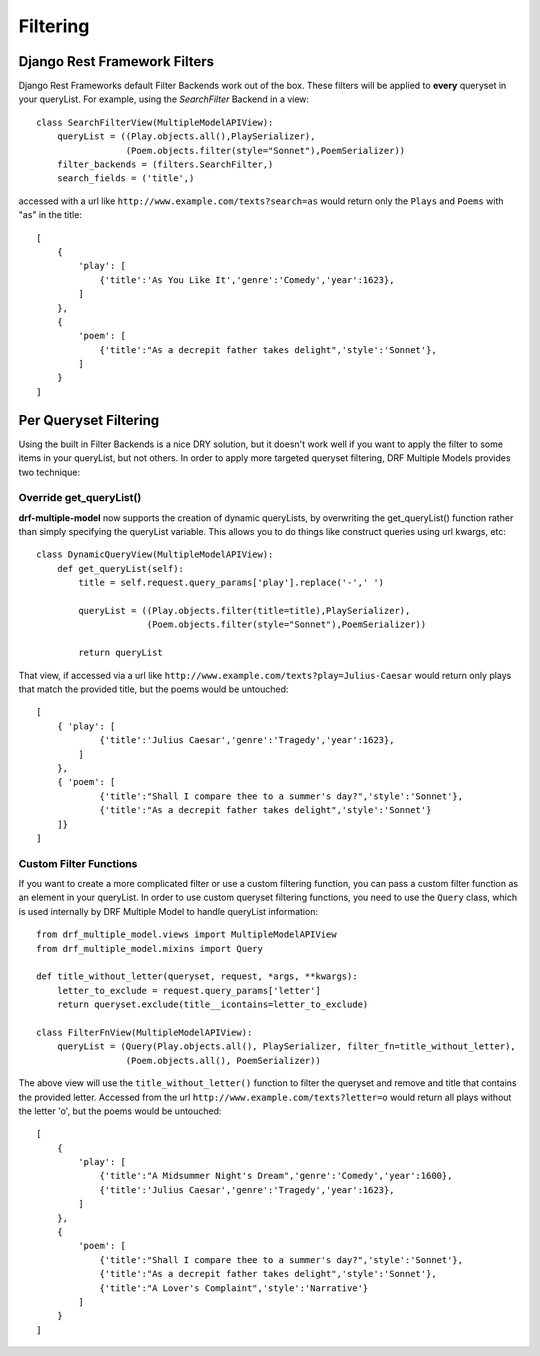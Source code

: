 =========
Filtering
=========

Django Rest Framework Filters
=============================

Django Rest Frameworks default Filter Backends work out of the box.  These filters will be applied to **every** queryset in your queryList.  For example, using the `SearchFilter` Backend in a view::

    class SearchFilterView(MultipleModelAPIView):
        queryList = ((Play.objects.all(),PlaySerializer),
                     (Poem.objects.filter(style="Sonnet"),PoemSerializer))
        filter_backends = (filters.SearchFilter,)
        search_fields = ('title',)

accessed with a url like ``http://www.example.com/texts?search=as`` would return only the ``Plays`` and ``Poems`` with "as" in the title::

    [
        {
            'play': [
                {'title':'As You Like It','genre':'Comedy','year':1623},
            ]
        },
        {
            'poem': [
                {'title':"As a decrepit father takes delight",'style':'Sonnet'},
            ]
        }
    ]

Per Queryset Filtering
======================

Using the built in Filter Backends is a nice DRY solution, but it doesn't work well if you want to apply the filter to some items in your queryList, but not others.  In order to apply more targeted queryset filtering, DRF Multiple Models provides two technique:

Override get_queryList()
------------------------

**drf-multiple-model** now supports the creation of dynamic queryLists, by overwriting the get_queryList() function rather than simply specifying the queryList variable.  This allows you to do things like construct queries using url kwargs, etc::

    class DynamicQueryView(MultipleModelAPIView):
        def get_queryList(self):
            title = self.request.query_params['play'].replace('-',' ')

            queryList = ((Play.objects.filter(title=title),PlaySerializer),
                         (Poem.objects.filter(style="Sonnet"),PoemSerializer))

            return queryList

That view, if accessed via a url like ``http://www.example.com/texts?play=Julius-Caesar`` would return only plays that match the provided title, but the poems would be untouched::

    [
        { 'play': [
                {'title':'Julius Caesar','genre':'Tragedy','year':1623},
            ]
        },
        { 'poem': [
                {'title':"Shall I compare thee to a summer's day?",'style':'Sonnet'},
                {'title':"As a decrepit father takes delight",'style':'Sonnet'}
        ]}
    ]

Custom Filter Functions
-----------------------

If you want to create a more complicated filter or use a custom filtering function, you can pass a custom filter function as an element in your queryList.  In order to use custom queryset filtering functions, you need to use the ``Query`` class, which is used internally by DRF Multiple Model to handle queryList information::

    from drf_multiple_model.views import MultipleModelAPIView
    from drf_multiple_model.mixins import Query

    def title_without_letter(queryset, request, *args, **kwargs):
        letter_to_exclude = request.query_params['letter']
        return queryset.exclude(title__icontains=letter_to_exclude)

    class FilterFnView(MultipleModelAPIView):
        queryList = (Query(Play.objects.all(), PlaySerializer, filter_fn=title_without_letter),
                     (Poem.objects.all(), PoemSerializer))

The above view will use the ``title_without_letter()`` function to filter the queryset and remove and title that contains the provided letter.  Accessed from the url ``http://www.example.com/texts?letter=o`` would return all plays without the letter 'o', but the poems would be untouched::

    [
        {
            'play': [
                {'title':"A Midsummer Night's Dream",'genre':'Comedy','year':1600},
                {'title':'Julius Caesar','genre':'Tragedy','year':1623},
            ]
        },
        {
            'poem': [
                {'title':"Shall I compare thee to a summer's day?",'style':'Sonnet'},
                {'title':"As a decrepit father takes delight",'style':'Sonnet'},
                {'title':"A Lover's Complaint",'style':'Narrative'} 
            ]
        }
    ]
